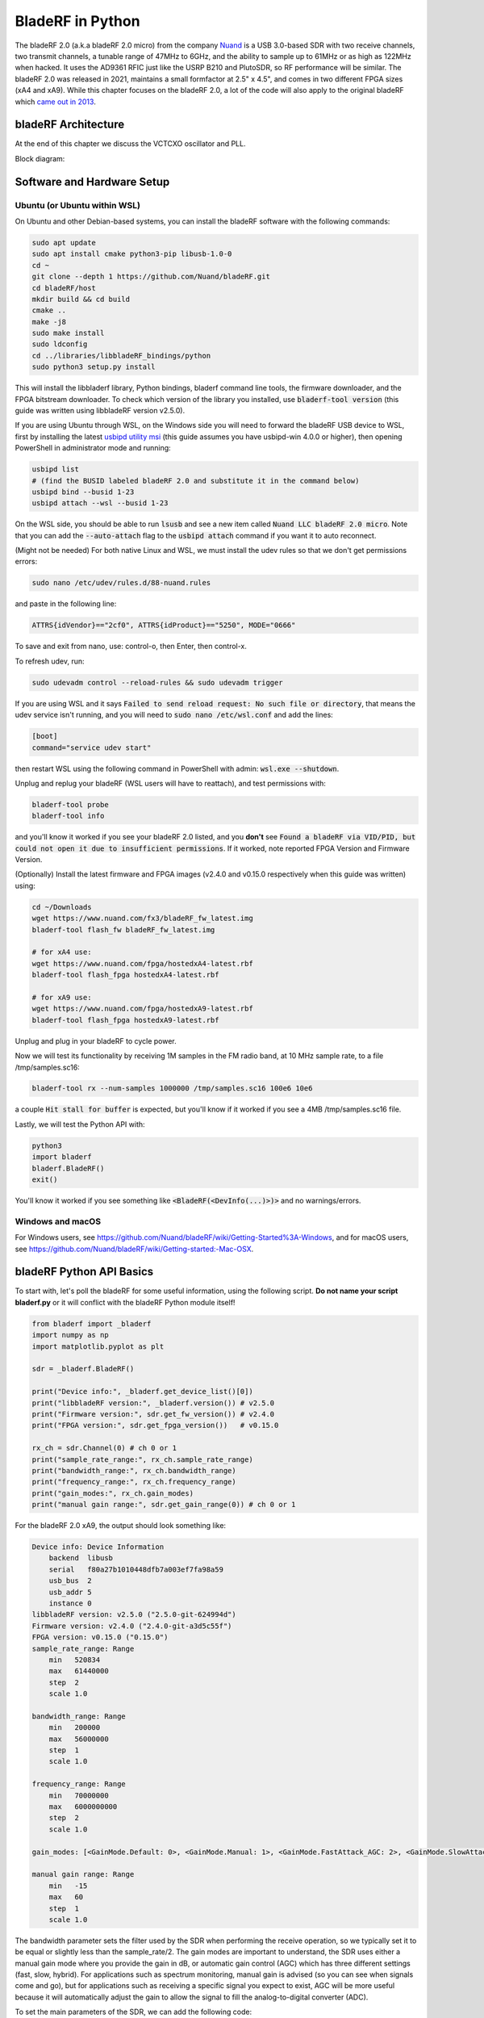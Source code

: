 .. _bladerf-chapter:

##################
BladeRF in Python
##################

The bladeRF 2.0 (a.k.a bladeRF 2.0 micro) from the company `Nuand <https://www.nuand.com>`_ is a USB 3.0-based SDR with two receive channels, two transmit channels, a tunable range of 47MHz to 6GHz, and the ability to sample up to 61MHz or as high as 122MHz when hacked.  It uses the AD9361 RFIC just like the USRP B210 and PlutoSDR, so RF performance will be similar.  The bladeRF 2.0 was released in 2021, maintains a small formfactor at 2.5" x 4.5", and comes in two different FPGA sizes (xA4 and xA9).  While this chapter focuses on the bladeRF 2.0, a lot of the code will also apply to the original bladeRF which `came out in 2013 <https://www.kickstarter.com/projects/1085541682/bladerf-usb-30-software-defined-radio>`_.

.. image:: ../_images/bladeRF_micro.png
   :scale: 35 %
   :align: center 
   :alt: bladeRF 2.0 glamour shot

********************************
bladeRF Architecture
********************************


At the end of this chapter we discuss the VCTCXO oscillator and PLL.

Block diagram:

.. image:: ../_images/bladeRF-2.0-micro-Block-Diagram-4.png
   :scale: 80 %
   :align: center 
   :alt: bladeRF 2.0 block diagram

********************************
Software and Hardware Setup
********************************

Ubuntu (or Ubuntu within WSL)
#############################

On Ubuntu and other Debian-based systems, you can install the bladeRF software with the following commands:

.. code-block:: bash

 sudo apt update
 sudo apt install cmake python3-pip libusb-1.0-0
 cd ~
 git clone --depth 1 https://github.com/Nuand/bladeRF.git
 cd bladeRF/host
 mkdir build && cd build
 cmake ..
 make -j8
 sudo make install
 sudo ldconfig
 cd ../libraries/libbladeRF_bindings/python
 sudo python3 setup.py install

This will install the libbladerf library, Python bindings, bladerf command line tools, the firmware downloader, and the FPGA bitstream downloader.  To check which version of the library you installed, use :code:`bladerf-tool version` (this guide was written using libbladeRF version v2.5.0).

If you are using Ubuntu through WSL, on the Windows side you will need to forward the bladeRF USB device to WSL, first by installing the latest `usbipd utility msi <https://github.com/dorssel/usbipd-win/releases>`_ (this guide assumes you have usbipd-win 4.0.0 or higher), then opening PowerShell in administrator mode and running:

.. code-block:: bash

    usbipd list
    # (find the BUSID labeled bladeRF 2.0 and substitute it in the command below)
    usbipd bind --busid 1-23
    usbipd attach --wsl --busid 1-23

On the WSL side, you should be able to run :code:`lsusb` and see a new item called :code:`Nuand LLC bladeRF 2.0 micro`.  Note that you can add the :code:`--auto-attach` flag to the :code:`usbipd attach` command if you want it to auto reconnect.

(Might not be needed) For both native Linux and WSL, we must install the udev rules so that we don't get permissions errors:

.. code-block::

 sudo nano /etc/udev/rules.d/88-nuand.rules

and paste in the following line:

.. code-block::

 ATTRS{idVendor}=="2cf0", ATTRS{idProduct}=="5250", MODE="0666"

To save and exit from nano, use: control-o, then Enter, then control-x.

To refresh udev, run:

.. code-block:: bash

    sudo udevadm control --reload-rules && sudo udevadm trigger

If you are using WSL and it says :code:`Failed to send reload request: No such file or directory`, that means the udev service isn't running, and you will need to :code:`sudo nano /etc/wsl.conf` and add the lines:

.. code-block:: bash

 [boot]
 command="service udev start"

then restart WSL using the following command in PowerShell with admin: :code:`wsl.exe --shutdown`.

Unplug and replug your bladeRF (WSL users will have to reattach), and test permissions with:

.. code-block:: bash

 bladerf-tool probe
 bladerf-tool info

and you'll know it worked if you see your bladeRF 2.0 listed, and you **don't** see :code:`Found a bladeRF via VID/PID, but could not open it due to insufficient permissions`.  If it worked, note reported FPGA Version and Firmware Version.

(Optionally) Install the latest firmware and FPGA images (v2.4.0 and v0.15.0 respectively when this guide was written) using:

.. code-block:: bash

 cd ~/Downloads
 wget https://www.nuand.com/fx3/bladeRF_fw_latest.img
 bladerf-tool flash_fw bladeRF_fw_latest.img

 # for xA4 use:
 wget https://www.nuand.com/fpga/hostedxA4-latest.rbf
 bladerf-tool flash_fpga hostedxA4-latest.rbf

 # for xA9 use:
 wget https://www.nuand.com/fpga/hostedxA9-latest.rbf
 bladerf-tool flash_fpga hostedxA9-latest.rbf

Unplug and plug in your bladeRF to cycle power.

Now we will test its functionality by receiving 1M samples in the FM radio band, at 10 MHz sample rate, to a file /tmp/samples.sc16:

.. code-block:: bash

 bladerf-tool rx --num-samples 1000000 /tmp/samples.sc16 100e6 10e6

a couple :code:`Hit stall for buffer` is expected, but you'll know if it worked if you see a 4MB /tmp/samples.sc16 file.

Lastly, we will test the Python API with:

.. code-block:: bash

 python3
 import bladerf
 bladerf.BladeRF()
 exit()

You'll know it worked if you see something like :code:`<BladeRF(<DevInfo(...)>)>` and no warnings/errors.

Windows and macOS
###################

For Windows users, see https://github.com/Nuand/bladeRF/wiki/Getting-Started%3A-Windows, and for macOS users, see https://github.com/Nuand/bladeRF/wiki/Getting-started:-Mac-OSX.

********************************
bladeRF Python API Basics
********************************

To start with, let's poll the bladeRF for some useful information, using the following script.  **Do not name your script bladerf.py** or it will conflict with the bladeRF Python module itself!

.. code-block:: python

 from bladerf import _bladerf
 import numpy as np
 import matplotlib.pyplot as plt

 sdr = _bladerf.BladeRF()
 
 print("Device info:", _bladerf.get_device_list()[0])
 print("libbladeRF version:", _bladerf.version()) # v2.5.0
 print("Firmware version:", sdr.get_fw_version()) # v2.4.0
 print("FPGA version:", sdr.get_fpga_version())   # v0.15.0
 
 rx_ch = sdr.Channel(0) # ch 0 or 1
 print("sample_rate_range:", rx_ch.sample_rate_range)
 print("bandwidth_range:", rx_ch.bandwidth_range)
 print("frequency_range:", rx_ch.frequency_range)
 print("gain_modes:", rx_ch.gain_modes)
 print("manual gain range:", sdr.get_gain_range(0)) # ch 0 or 1

For the bladeRF 2.0 xA9, the output should look something like:

.. code-block:: python
 
    Device info: Device Information
        backend  libusb
        serial   f80a27b1010448dfb7a003ef7fa98a59
        usb_bus  2
        usb_addr 5
        instance 0
    libbladeRF version: v2.5.0 ("2.5.0-git-624994d")
    Firmware version: v2.4.0 ("2.4.0-git-a3d5c55f")
    FPGA version: v0.15.0 ("0.15.0")
    sample_rate_range: Range
        min   520834
        max   61440000
        step  2
        scale 1.0

    bandwidth_range: Range
        min   200000
        max   56000000
        step  1
        scale 1.0

    frequency_range: Range
        min   70000000
        max   6000000000
        step  2
        scale 1.0

    gain_modes: [<GainMode.Default: 0>, <GainMode.Manual: 1>, <GainMode.FastAttack_AGC: 2>, <GainMode.SlowAttack_AGC: 3>, <GainMode.Hybrid_AGC: 4>]

    manual gain range: Range
        min   -15
        max   60
        step  1
        scale 1.0

The bandwidth parameter sets the filter used by the SDR when performing the receive operation, so we typically set it to be equal or slightly less than the sample_rate/2.  The gain modes are important to understand, the SDR uses either a manual gain mode where you provide the gain in dB, or automatic gain control (AGC) which has three different settings (fast, slow, hybrid).  For applications such as spectrum monitoring, manual gain is advised (so you can see when signals come and go), but for applications such as receiving a specific signal you expect to exist, AGC will be more useful because it will automatically adjust the gain to allow the signal to fill the analog-to-digital converter (ADC).

To set the main parameters of the SDR, we can add the following code:

.. code-block:: python

 sample_rate = 10e6
 center_freq = 100e6
 gain = 50 # -15 to 60 dB
 num_samples = int(1e6)
 
 rx_ch.frequency = center_freq
 rx_ch.sample_rate = sample_rate
 rx_ch.bandwidth = sample_rate/2
 rx_ch.gain_mode = _bladerf.GainMode.Manual
 rx_ch.gain = gain

********************************
Receiving Samples in Python
********************************

Next, we will work off the previous code block to receive 1M samples in the FM radio band, at 10 MHz sample rate, just like we did before.  Any antenna on the RX1 port should be able to receive FM, since it is so strong.  The code below shows how the bladeRF synchronous stream API works; it must be configured and a receive buffer must be created, before the receiving begins.  The :code:`while True:` loop will continue to receive samples until the number of samples requested is reached.  The received samples are stored in a separate numpy array, so that we can process them after the loop finishes.

.. code-block:: python

 # Setup synchronous stream
 sdr.sync_config(layout = _bladerf.ChannelLayout.RX_X1, # or RX_X2
                 fmt = _bladerf.Format.SC16_Q11, # int16s
                 num_buffers    = 16,
                 buffer_size    = 8192,
                 num_transfers  = 8,
                 stream_timeout = 3500)
 
 # Create receive buffer
 bytes_per_sample = 4 # don't change this, it will always use int16s
 buf = bytearray(1024 * bytes_per_sample)
 
 # Enable module
 print("Starting receive")
 rx_ch.enable = True
 
 # Receive loop
 x = np.zeros(num_samples, dtype=np.complex64) # storage for IQ samples
 num_samples_read = 0
 while True:
     if num_samples > 0 and num_samples_read == num_samples:
         break
     elif num_samples > 0:
         num = min(len(buf) // bytes_per_sample, num_samples - num_samples_read)
     else:
         num = len(buf) // bytes_per_sample
     sdr.sync_rx(buf, num) # Read into buffer
     samples = np.frombuffer(buf, dtype=np.int16)
     samples = samples[0::2] + 1j * samples[1::2] # Convert to complex type
     samples /= 2048.0 # Scale to -1 to 1 (its using 12 bit ADC)
     x[num_samples_read:num_samples_read+num] = samples[0:num] # Store buf in samples array
     num_samples_read += num
 
 print("Stopping")
 rx_ch.enable = False
 print(x[0:10]) # look at first 10 IQ samples
 print(np.max(x)) # if this is close to 1, you are overloading the ADC, and should reduce the gain

A few :code:`Hit stall for buffer` is expected at the end.  The last number printed shows the maximum sample received; you will want to adjust your gain to try to get that value around 0.5 to 0.8.  If it is 0.999 that means your receiver is overloaded/saturated and the signal is going to be distored (it will look smeared throughout the frequency domain).

In order to visualize the received signal, let's display the IQ samples using a spectrogram (see :ref:`spectrogram-section` for more details on how spectrograms work).  Add the following to the end of the previous code block:

.. code-block:: python

 # Create spectrogram
 fft_size = 2048
 num_rows = len(x) // fft_size # // is an integer division which rounds down
 spectrogram = np.zeros((num_rows, fft_size))
 for i in range(num_rows):
     spectrogram[i,:] = 10*np.log10(np.abs(np.fft.fftshift(np.fft.fft(x[i*fft_size:(i+1)*fft_size])))**2)
 extent = [(center_freq + sample_rate/-2)/1e6, (center_freq + sample_rate/2)/1e6, len(x)/sample_rate, 0]
 plt.imshow(spectrogram, aspect='auto', extent=extent)
 plt.xlabel("Frequency [MHz]")
 plt.ylabel("Time [s]")
 plt.show()

.. image:: ../_images/bladerf-waterfall.svg
   :align: center 
   :target: ../_images/bladerf-waterfall.svg
   :alt: bladeRF spectrogram example

Each vertical squigly line is an FM radio signal.  No clue what the pulsing on the right side is from, lowering the gain didn't make it go away.


********************************
Transmitting Samples in Python
********************************




***********************************
Oscillators, PLLs, and Calibration
***********************************

All direct-conversion SDRs (including all AD9361-based SDRs like the USRP B2X0, Analog Devices Pluto, and bladeRF) rely on a single  oscillator to provide a stable clock for the RF transceiver.  Any offsets or jitter in the frequency produced by this oscillator will translate to frequency offset and frequency jitter in the received or transmitted signal.  This oscillator is onboard, but can optionally be "disciplined" using a separate square or sine wave fed into the SDR through a connector such as SMA or U.FL (the bladeRF 2.0 uses U.FL).  

Onboard the bladeRF is an `Abracon VCTCXO <https://abracon.com/Oscillators/ASTX12_ASVTX12.pdf>`_ (Voltage-controlled 
temperature-compensated oscillator) with a frequency of 38.4 MHz. The "temperature-compensated" aspect means it is designed to be stable over a wide range of temperatures.  The voltage controlled aspect means that a voltage level is used to cause slight tweaks to the oscillator frequency, and on the bladeRF this voltage is provided by a separate 10-bit digital-to-analog converter (DAC) as shown in green in the block diagram below.  This means through software we can make fine adjustments in the frequency of the oscillator, and this is how we calibrate (a.k.a. trim) the bladeRF's VCTCXO.  Luckily, the bladeRFs are calibrated at the factory, as we discuss later in this section, but if you have the test equipment available you can always fine-tune this value, especially as years go by and the oscillator's frequency drifts.

.. image:: ../_images/bladeRF-2.0-micro-Block-Diagram-4-oscillator.png
   :scale: 80 %
   :align: center 
   :alt: bladeRF 2.0 glamour shot

When using an external frequency reference (which can be nearly any frequency up to 300 MHz), the reference signal is fed directly into the `Analog Devices ADF4002 <http://www.analog.com/en/adf4002>`_ PLL onboard the bladeRF.  This PLL locks on to the reference signal and sends a signal to the VCTCXO (as shown in blue above) that is proportional to the difference in frequency and phase between the (scaled) reference input and VCTCXO output. Once the PLL is locked, this signal between the PLL and VCTCXO is a steady-state DC voltage that keeps the VCTCXO output at "exactly" 38.4 MHz (assuming the reference was correct), and phase-locked to the reference input.  As part of using an external reference you must enable :code:`clock_ref` (either through Python or the CLI), and set the input reference frequency (a.k.a. :code:`refin_freq`), which is 10 MHz by default.  Reasons to use an external reference include better frequency accuracy, and the ability to synchronize multiple SDRs to the same reference.

Each bladeRF VCTCXO DAC trim value is calibrated at the factory to be within 1 Hz at 38.4 MHz at room temperature, and you can enter your serial number into `this page <https://www.nuand.com/calibration/>`_ to see what the factory calibrated value was (find your serial number on the board or using :code:`bladerf-tool probe`).  A fresh board should be well within 0.5 ppm and likely closer to 0.1 ppm, according to Nuand.  If you have test equipment to measure the frequency accuracy, or want to set it to the factory value, you can use the commands:

.. code-block:: bash

 $ bladeRF-cli -i
 bladeRF> flash_init_cal 301 0x2049

swapping :code:`301` with your bladeRF size and :code:`0x2049` with the hex format of your VCTCXO DAC trim value.  You must power cycle for it to go into effect.

***********************************
Expansion Ports
***********************************


********************************
Further Reading
********************************

#. `bladeRF Wiki <https://github.com/Nuand/bladeRF/wiki>`_
#. `Nuand's txrx.py example <https://github.com/Nuand/bladeRF/blob/master/host/examples/python/txrx/txrx.py>`_
